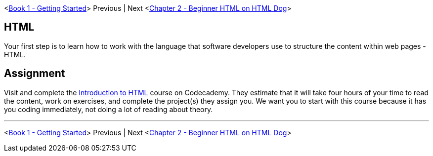 <link:../book-1-your-computer/README.md[Book 1 - Getting Started]> Previous | Next <link:./HTML_DOG.asciidoc[Chapter 2 - Beginner HTML on HTML Dog]>


== HTML

Your first step is to learn how to work with the language that software developers use to structure the content within web pages - HTML.

== Assignment

Visit and complete the https://www.codecademy.com/learn/learn-html[Introduction to HTML] course on Codecademy. They estimate that it will take four hours of your time to read the content, work on exercises, and complete the project(s) they assign you. We want you to start with this course because it has you coding immediately, not doing a lot of reading about theory.


''''

<link:../book-1-your-computer/README.md[Book 1 - Getting Started]> Previous | Next <link:./HTML_DOG.asciidoc[Chapter 2 - Beginner HTML on HTML Dog]>
